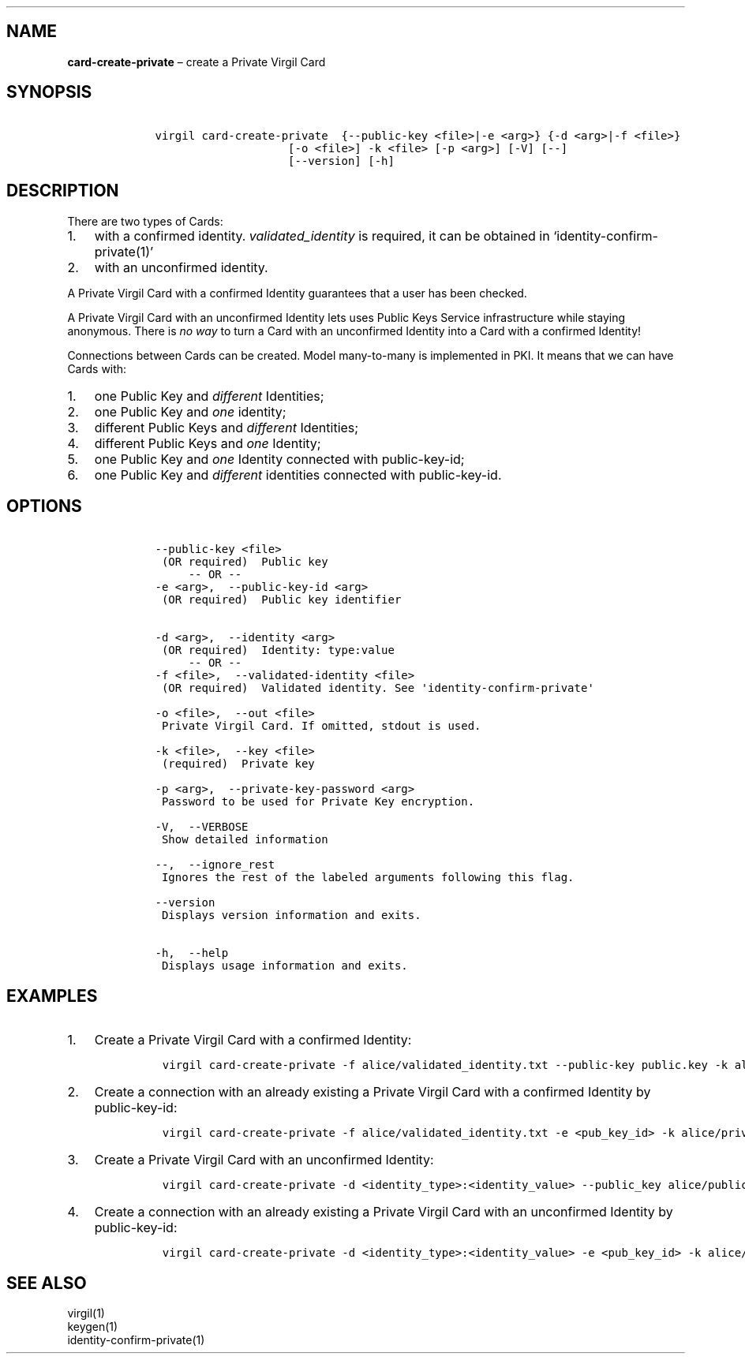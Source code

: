 .\" Automatically generated by Pandoc 1.16.0.2
.\"
.TH "" "" "" "" ""
.hy
.SH NAME
.PP
\f[B]card\-create\-private\f[] \[en] create a Private Virgil Card
.SH SYNOPSIS
.IP
.nf
\f[C]
\ \ \ \ virgil\ card\-create\-private\ \ {\-\-public\-key\ <file>|\-e\ <arg>}\ {\-d\ <arg>|\-f\ <file>}
\ \ \ \ \ \ \ \ \ \ \ \ \ \ \ \ \ \ \ \ \ \ \ \ [\-o\ <file>]\ \-k\ <file>\ [\-p\ <arg>]\ [\-V]\ [\-\-]
\ \ \ \ \ \ \ \ \ \ \ \ \ \ \ \ \ \ \ \ \ \ \ \ [\-\-version]\ [\-h]
\f[]
.fi
.SH DESCRIPTION
.PP
There are two types of Cards:
.IP "1." 3
with a confirmed identity.
\f[I]validated_identity\f[] is required, it can be obtained in
`identity\-confirm\-private(1)'
.IP "2." 3
with an unconfirmed identity.
.PP
A Private Virgil Card with a confirmed Identity guarantees that a user
has been checked.
.PP
A Private Virgil Card with an unconfirmed Identity lets uses Public Keys
Service infrastructure while staying anonymous.
There is \f[I]no way\f[] to turn a Card with an unconfirmed Identity
into a Card with a confirmed Identity!
.PP
Connections between Cards can be created.
Model many\-to\-many is implemented in PKI.
It means that we can have Cards with:
.IP "1." 3
one Public Key and \f[I]different\f[] Identities;
.IP "2." 3
one Public Key and \f[I]one\f[] identity;
.IP "3." 3
different Public Keys and \f[I]different\f[] Identities;
.IP "4." 3
different Public Keys and \f[I]one\f[] Identity;
.IP "5." 3
one Public Key and \f[I]one\f[] Identity connected with public\-key\-id;
.IP "6." 3
one Public Key and \f[I]different\f[] identities connected with
public\-key\-id.
.SH OPTIONS
.IP
.nf
\f[C]
\ \ \ \ \-\-public\-key\ <file>
\ \ \ \ \ (OR\ required)\ \ Public\ key
\ \ \ \ \ \ \ \ \ \-\-\ OR\ \-\-
\ \ \ \ \-e\ <arg>,\ \ \-\-public\-key\-id\ <arg>
\ \ \ \ \ (OR\ required)\ \ Public\ key\ identifier


\ \ \ \ \-d\ <arg>,\ \ \-\-identity\ <arg>
\ \ \ \ \ (OR\ required)\ \ Identity:\ type:value
\ \ \ \ \ \ \ \ \ \-\-\ OR\ \-\-
\ \ \ \ \-f\ <file>,\ \ \-\-validated\-identity\ <file>
\ \ \ \ \ (OR\ required)\ \ Validated\ identity.\ See\ \[aq]identity\-confirm\-private\[aq]

\ \ \ \ \-o\ <file>,\ \ \-\-out\ <file>
\ \ \ \ \ Private\ Virgil\ Card.\ If\ omitted,\ stdout\ is\ used.

\ \ \ \ \-k\ <file>,\ \ \-\-key\ <file>
\ \ \ \ \ (required)\ \ Private\ key

\ \ \ \ \-p\ <arg>,\ \ \-\-private\-key\-password\ <arg>
\ \ \ \ \ Password\ to\ be\ used\ for\ Private\ Key\ encryption.

\ \ \ \ \-V,\ \ \-\-VERBOSE
\ \ \ \ \ Show\ detailed\ information

\ \ \ \ \-\-,\ \ \-\-ignore_rest
\ \ \ \ \ Ignores\ the\ rest\ of\ the\ labeled\ arguments\ following\ this\ flag.

\ \ \ \ \-\-version
\ \ \ \ \ Displays\ version\ information\ and\ exits.

\ \ \ \ \-h,\ \ \-\-help
\ \ \ \ \ Displays\ usage\ information\ and\ exits.
\f[]
.fi
.SH EXAMPLES
.IP "1." 3
Create a Private Virgil Card with a confirmed Identity:
.RS 4
.IP
.nf
\f[C]
virgil\ card\-create\-private\ \-f\ alice/validated_identity.txt\ \-\-public\-key\ public.key\ \-k\ alice/private.key\ \-o\ alice/my_card.vcard
\f[]
.fi
.RE
.IP "2." 3
Create a connection with an already existing a Private Virgil Card with
a confirmed Identity by public\-key\-id:
.RS 4
.IP
.nf
\f[C]
virgil\ card\-create\-private\ \-f\ alice/validated_identity.txt\ \-e\ <pub_key_id>\ \-k\ alice/private.key\ \-o\ alice/my_card.vcard
\f[]
.fi
.RE
.IP "3." 3
Create a Private Virgil Card with an unconfirmed Identity:
.RS 4
.IP
.nf
\f[C]
virgil\ card\-create\-private\ \-d\ <identity_type>:<identity_value>\ \-\-public_key\ alice/public.key\ \-k\ alice/private.key\ \-o\ alice/anonim_card1.vcard
\f[]
.fi
.RE
.IP "4." 3
Create a connection with an already existing a Private Virgil Card with
an unconfirmed Identity by public\-key\-id:
.RS 4
.IP
.nf
\f[C]
virgil\ card\-create\-private\ \-d\ <identity_type>:<identity_value>\ \-e\ <pub_key_id>\ \-k\ alice/private.key\ \-o\ alice/anonim_card2.vcard
\f[]
.fi
.RE
.SH SEE ALSO
.PP
virgil(1)
.PD 0
.P
.PD
keygen(1)
.PD 0
.P
.PD
identity\-confirm\-private(1)
